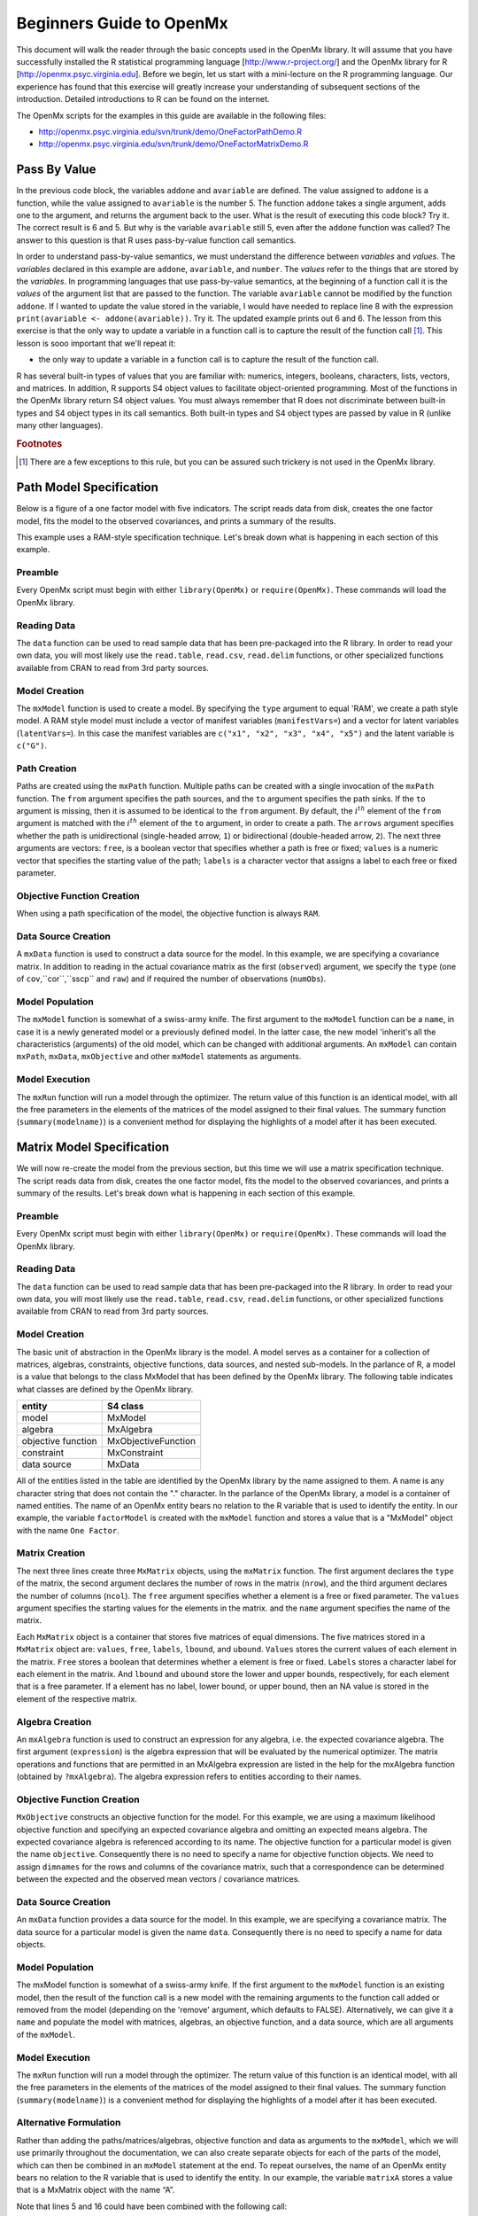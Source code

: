Beginners Guide to OpenMx
=========================

This document will walk the reader through the basic concepts used in the OpenMx library.  It will assume that you have successfully installed the R statistical programming language [http://www.r-project.org/] and the OpenMx library for R [http://openmx.psyc.virginia.edu].  Before we begin, let us start with a mini-lecture on the R programming language.  Our experience has found that this exercise will greatly increase your understanding of subsequent sections of the introduction.  Detailed introductions to R can be found on the internet.

The OpenMx scripts for the examples in this guide are available in the following files:

* http://openmx.psyc.virginia.edu/svn/trunk/demo/OneFactorPathDemo.R
* http://openmx.psyc.virginia.edu/svn/trunk/demo/OneFactorMatrixDemo.R


Pass By Value
-------------

.. code-block:: r
    :linenos:

    addone <- function(number) {
        number <- number + 1
        return(number)
    }

    avariable <- 5

    print(addone(avariable))
    print(avariable)

In the previous code block, the variables ``addone`` and ``avariable`` are defined. The value assigned to ``addone`` is a function, while the value assigned to ``avariable`` is the number 5.  The function ``addone`` takes a single argument, adds one to the argument, and returns the argument back to the user.  What is the result of executing this code block? Try it. The correct result is 6 and 5.  But why is the variable ``avariable`` still 5, even after the ``addone`` function was called? The answer to this question is that R uses pass-by-value function call semantics.

In order to understand pass-by-value semantics, we must understand the difference between *variables* and *values*. The *variables* declared in this example are ``addone``, ``avariable``, and ``number``.  The *values* refer to the things that are stored by the *variables*.  In programming languages that use pass-by-value semantics, at the beginning of a function call it is the *values* of the argument list that are passed to the function.  The variable ``avariable`` cannot be modified by the function ``addone``.  If I wanted to update the value stored in the variable, I would have needed to replace line 8 with the expression ``print(avariable <- addone(avariable))``.  Try it.  The updated example prints out 6 and 6.  The lesson from this exercise is that the only way to update a variable in a function call is to capture the result of the function call [#f1]_.  This lesson is sooo important that we'll repeat it:

* the only way to update a variable in a function call is to capture the result of the function call.

R has several built-in types of values that you are familiar with: numerics, integers, booleans, characters, lists, vectors, and matrices. In addition, R supports S4 object values to facilitate object-oriented programming.  Most of the functions in the OpenMx library return S4 object values.  You must always remember that R does not discriminate between built-in types and S4 object types in its call semantics.  Both built-in types and S4 object types are passed by value in R (unlike many other languages).

.. rubric:: Footnotes

.. [#f1] There are a few exceptions to this rule, but you can be assured such trickery is not used in the OpenMx library.


Path Model Specification
------------------------

Below is a figure of a one factor model with five indicators.  The script reads data from disk, creates the one factor model, fits the model to the observed covariances, and prints a summary of the results.  

.. image:: graph/OneFactorFiveIndicators.png
    :height: 2in

.. code-block:: r
    :linenos:

    require(OpenMx)

    data(demoOneFactor)
    manifests <- names(demoOneFactor)
    latents <- c("G")

    factorModel <- mxModel(name="One Factor", 
        type="RAM",
        manifestVars = manifests,
        latentVars = latents,
        mxPath(from=latents, to=manifests),
        mxPath(from=manifests, arrows=2),
        mxPath(from=latents, arrows=2, free=FALSE, values=1.0),
        mxData(observed=cov(demoOneFactor), type="cov", numObs=500)
    )

    factorFit <- mxRun(factorModel)
    summary(factorFit)

This example uses a RAM-style specification technique. Let's break down what is happening in each section of this example.

Preamble
^^^^^^^^

Every OpenMx script must begin with either ``library(OpenMx)`` or ``require(OpenMx)``.  These commands will load the OpenMx library.

Reading Data
^^^^^^^^^^^^

The ``data`` function can be used to read sample data that has been pre-packaged into the R library.  In order to read your own data, you will most likely use the ``read.table``, ``read.csv``, ``read.delim`` functions, or other specialized functions available from CRAN to read from 3rd party sources.

Model Creation
^^^^^^^^^^^^^^

The ``mxModel`` function is used to create a model.  By specifying the ``type`` argument to equal 'RAM', we create a path style model. A RAM style model must include a vector of manifest variables (``manifestVars=``) and a vector for latent variables (``latentVars=``).  In this case the manifest variables are ``c("x1", "x2", "x3", "x4", "x5")`` and the latent variable is ``c("G")``.

Path Creation
^^^^^^^^^^^^^

Paths are created using the ``mxPath`` function. Multiple paths can be created with a single invocation of the ``mxPath`` function. The ``from`` argument specifies the path sources, and the ``to`` argument specifies the path sinks.  If the ``to`` argument is missing, then it is assumed to be identical to the ``from`` argument. By default, the :math:`i^{th}` element of the ``from`` argument is matched with the :math:`i^{th}` element of the ``to`` argument, in order to create a path.  The ``arrows`` argument specifies whether the path is unidirectional (single-headed arrow, ``1``) or bidirectional (double-headed arrow, ``2``).  The next three arguments are vectors: ``free``, is a boolean vector that specifies whether a path is free or fixed; ``values`` is a numeric vector that specifies the starting value of the path; ``labels`` is a character vector that assigns a label to each free or fixed parameter.

Objective Function Creation
^^^^^^^^^^^^^^^^^^^^^^^^^^^

When using a path specification of the model, the objective function is always ``RAM``. 

Data Source Creation
^^^^^^^^^^^^^^^^^^^^

A ``mxData`` function is used to construct a data source for the model. In this example, we are specifying a covariance matrix.  In addition to reading in the actual covariance matrix as the first (``observed``) argument, we specify the ``type`` (one of ``cov``,``cor``,``sscp`` and ``raw``) and if required the number of observations (``numObs``).

Model Population
^^^^^^^^^^^^^^^^

The ``mxModel`` function is somewhat of a swiss-army knife.  The first argument to the ``mxModel`` function can be a ``name``, in case it is a newly generated model or a previously defined model.  In the latter case, the new model 'inherit's all the characteristics (arguments) of the old model, which can be changed with additional arguments.  An ``mxModel`` can contain ``mxPath``, ``mxData``, ``mxObjective`` and other ``mxModel`` statements as arguments.

Model Execution
^^^^^^^^^^^^^^^^

The ``mxRun`` function will run a model through the optimizer.  The return value of this function is an identical model, with all the free parameters in the elements of the matrices of the model assigned to their final values.  The summary function (``summary(modelname)``) is a convenient method for displaying the highlights of a model after it has been executed.



Matrix Model Specification
--------------------------

.. code-block:: r
    :linenos:

    require(OpenMx)

    data(demoOneFactor)

    factorModel <- mxModel(name="One Factor",
        mxMatrix(type="Full", nrow=5, ncol=1, free=TRUE, values=0.2, name="A"),
        mxMatrix(type="Symm", nrow=1, ncol=1, free=FALSE, values=1, name="L"),
        mxMatrix(type="Diag", nrow=5, ncol=5, free=TRUE, values=1, name="U"),
        mxAlgebra(expression=A %*% L %*% t(A) + U, name="R"),
        mxMLObjective(covariance="R", dimnames = names(demoOneFactor)),
        mxData(observed=cov(demoOneFactor), type="cov", numObs=500)
    )
    
    factorFit <- mxRun(factorModel)
    summary(factorFit)

We will now re-create the model from the previous section, but this time we will use a matrix specification technique. The script reads data from disk, creates the one factor model, fits the model to the observed covariances, and prints a summary of the results.  Let's break down what is happening in each section of this example.

Preamble
^^^^^^^^

Every OpenMx script must begin with either ``library(OpenMx)`` or ``require(OpenMx)``.  These commands will load the OpenMx library.

Reading Data
^^^^^^^^^^^^

The ``data`` function can be used to read sample data that has been pre-packaged into the R library.  In order to read your own data, you will most likely use the ``read.table``, ``read.csv``, ``read.delim`` functions, or other specialized functions available from CRAN to read from 3rd party sources.

Model Creation
^^^^^^^^^^^^^^

The basic unit of abstraction in the OpenMx library is the model.  A model serves as a container for a collection of matrices, algebras, constraints, objective functions, data sources, and nested sub-models.  In the parlance of R, a model is a value that belongs to the class MxModel that has been defined by the OpenMx library.  The following table indicates what classes are defined by the OpenMx library.

+--------------------+---------------------+
| entity             | S4 class            |
+====================+=====================+
| model              | MxModel             | 
+--------------------+---------------------+
| algebra            | MxAlgebra           |
+--------------------+---------------------+
| objective function | MxObjectiveFunction |
+--------------------+---------------------+
| constraint         | MxConstraint        |
+--------------------+---------------------+
| data source        | MxData              |
+--------------------+---------------------+

All of the entities listed in the table are identified by the OpenMx library by the name assigned to them.  A name is any character string that does not contain the "." character.  In the parlance of the OpenMx library, a model is a container of named entities.  The name of an OpenMx entity bears no relation to the R variable that is used to identify the entity. In our example, the variable ``factorModel`` is created with the ``mxModel`` function and stores a value that is a "MxModel" object with the name ``One Factor``.

Matrix Creation
^^^^^^^^^^^^^^^

The next three lines create three ``MxMatrix`` objects, using the ``mxMatrix`` function.  The first argument declares the ``type`` of the matrix, the second argument declares the number of rows in the matrix (``nrow``), and the third argument declares the number of columns (``ncol``).  The ``free`` argument specifies whether a element is a free or fixed parameter.  The ``values`` argument specifies the starting values for the elements in the matrix. and the ``name`` argument specifies the name of the matrix. 

Each ``MxMatrix`` object is a container that stores five matrices of equal dimensions.  The five matrices stored in a               ``MxMatrix`` object are: ``values``, ``free``, ``labels``, ``lbound``, and ``ubound``.  ``Values`` stores the current values of each element in the matrix.  ``Free`` stores a boolean that determines whether a element is free or fixed.  ``Labels`` stores a character label for each element in the matrix. And ``lbound`` and ``ubound`` store the lower and upper bounds, respectively, for each element that is a free parameter.  If a element has no label, lower bound, or upper bound, then an NA value is stored in the element of the respective matrix.

Algebra Creation
^^^^^^^^^^^^^^^^

An ``mxAlgebra`` function is used to construct an expression for any algebra, i.e. the expected covariance algebra.  The first argument (``expression``) is the algebra expression that will be evaluated by the numerical optimizer.  The matrix operations and functions that are permitted in an MxAlgebra expression are listed in the help for the mxAlgebra function (obtained by ``?mxAlgebra``).  The algebra expression refers to entities according to their names.

Objective Function Creation
^^^^^^^^^^^^^^^^^^^^^^^^^^^

``MxObjective`` constructs an objective function for the model.  For this example, we are using a maximum likelihood objective function and specifying an expected covariance algebra and omitting an expected means algebra. The expected covariance algebra is referenced according to its name.  The objective function for a particular model is given the name ``objective``.  Consequently there is no need to specify a name for objective function objects. We need to assign ``dimnames`` for the rows and columns of the covariance matrix, such that a correspondence can be determined between the expected and the observed mean vectors / covariance matrices.

Data Source Creation
^^^^^^^^^^^^^^^^^^^^
An ``mxData`` function provides a data source for the model. In this example, we are specifying a covariance matrix. The data source for a particular model is given the name ``data``. Consequently there is no need to specify a name for data objects.

Model Population
^^^^^^^^^^^^^^^^

The mxModel function is somewhat of a swiss-army knife.  If the first argument to the ``mxModel`` function is an existing model, then the result of the function call is a new model with the remaining arguments to the function call added or removed from the model (depending on the 'remove' argument, which defaults to FALSE).  Alternatively, we can give it a ``name`` and populate the model with matrices, algebras, an objective function, and a data source, which are all arguments of the ``mxModel``.  

Model Execution
^^^^^^^^^^^^^^^^

The ``mxRun`` function will run a model through the optimizer.  The return value of this function is an identical model, with all the free parameters in the elements of the matrices of the model assigned to their final values.  The summary function (``summary(modelname)``) is a convenient method for displaying the highlights of a model after it has been executed.

Alternative Formulation
^^^^^^^^^^^^^^^^^^^^^^^

Rather than adding the paths/matrices/algebras, objective function and data as arguments to the ``mxModel``, which we will use primarily throughout the documentation, we can also create separate objects for each of the parts of the model, which can then be combined in an ``mxModel`` statement at the end.  To repeat ourselves, the name of an OpenMx entity bears no relation to the R variable that is used to identify the entity. In our example, the variable ``matrixA`` stores a value that is a MxMatrix object with the name “A”.
 
.. code-block:: r
    :linenos:

    require(OpenMx)

    data(demoOneFactor)

    factorModel <- mxModel(name="One Factor")

    matrixA <-  mxMatrix(type="Full", nrow=5, ncol=1, free=TRUE, values=0.2, name="A")
    matrixL <-  mxMatrix(type="Symm", nrow=1, ncol=1, free=FALSE, values=1, name="L")
    matrixU <-  mxMatrix(type="Diag", nrow=5, ncol=5, free=TRUE, values=1, name="U")

    algebraR <- mxAlgebra(expression=A %*% L %*% t(A) + U, name="R")

    objective <- mxMLObjective(covariance="R", dimnames = names(demoOneFactor))
    data <- mxData(observed=cov(demoOneFactor), type="cov", numObs=500)

    factorModel <- mxModel(
                    factorModel, matrixA, matrixL, matrixU, algebraR, objective, data)

    factorFit <- mxRun(factorModel)
    summary(factorFit)

Note that lines 5 and 16 could have been combined with the following call: 

.. code-block:: r

    factorModel <- mxModel(
                    matrixA, matrixL, matrixU, algebraR, objective, data, name="One Factor")



